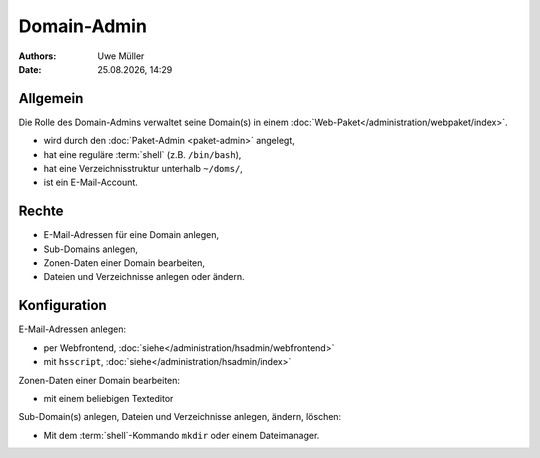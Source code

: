============
Domain-Admin
============

.. |date| date:: %d.%m.%Y
.. |time| date:: %H:%M


:Authors: - Uwe Müller

:Date: |date|, |time|

Allgemein
---------

Die Rolle des Domain-Admins verwaltet seine Domain(s) in einem :doc:`Web-Paket</administration/webpaket/index>`.

* wird durch den :doc:`Paket-Admin <paket-admin>` angelegt,
* hat eine reguläre :term:`shell` (z.B. ``/bin/bash``),
* hat eine Verzeichnisstruktur unterhalb ``~/doms/``,
* ist ein E-Mail-Account.

Rechte
------

* E-Mail-Adressen für eine Domain anlegen,
* Sub-Domains anlegen,
* Zonen-Daten einer Domain bearbeiten,
* Dateien und Verzeichnisse anlegen oder ändern.


Konfiguration
-------------

E-Mail-Adressen anlegen:

* per Webfrontend, :doc:`siehe</administration/hsadmin/webfrontend>`
* mit ``hsscript``, :doc:`siehe</administration/hsadmin/index>`

Zonen-Daten einer Domain bearbeiten:

* mit einem beliebigen Texteditor

Sub-Domain(s) anlegen, Dateien und Verzeichnisse anlegen, ändern, löschen:

* Mit dem :term:`shell`-Kommando ``mkdir`` oder einem Dateimanager.
